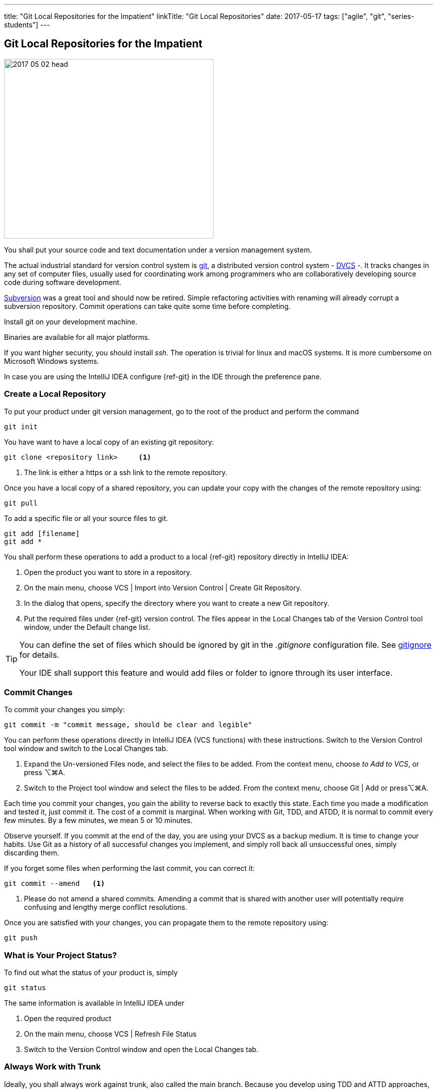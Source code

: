 ---
title: "Git Local Repositories for the Impatient"
linkTitle: "Git Local Repositories"
date: 2017-05-17
tags: ["agile", "git", "series-students"]
---

== Git Local Repositories for the Impatient
:author: Marcel Baumann
:email: <marcel.baumann@tangly.net>
:homepage: https://www.tangly.net/
:company: https://www.tangly.net/[tangly llc]
:ref-svn: https://subversion.apache.org/[Subversion]

image::2017-05-02-head.jpg[width=420,height=360,role=left]

You shall put your source code and text documentation under a version management system.

The actual industrial standard for version control system is https://git-scm.com/[git], a distributed version control system -
https://en.wikipedia.org/wiki/Distributed_version_control[DVCS] -.
It tracks changes in any set of computer files, usually used for coordinating work among programmers who are collaboratively developing source code during software development.

{ref-svn} was a great tool and should now be retired.
Simple refactoring activities with renaming will already corrupt a subversion repository.
Commit operations can take quite some time before completing.

Install git on your development machine.

Binaries are available for all major platforms.

If you want higher security, you should install _ssh_.
The operation is trivial for linux and macOS systems.
It is more cumbersome on Microsoft Windows systems.

In case you are using the IntelliJ IDEA configure {ref-git} in the IDE through the preference pane.

=== Create a Local Repository

To put your product under git version management, go to the root of the product and perform the command

[source,console]
----
git init
----

You have want to have a local copy of an existing git repository:

[source,console]
----
git clone <repository link>     <1>
----

<1> The link is either a https or a ssh link to the remote repository.

Once you have a local copy of a shared repository, you can update your copy with the changes of the remote repository using:

[source,console]
----
git pull
----

To add a specific file or all your source files to git.

[source,console]
----
git add [filename]
git add *
----

You shall perform these operations to add a product to a local {ref-git} repository directly in IntelliJ IDEA:

. Open the product you want to store in a repository.
. On the main menu, choose VCS | Import into Version Control | Create Git Repository.
. In the dialog that opens, specify the directory where you want to create a new Git repository.
. Put the required files under {ref-git} version control.
The files appear in the Local Changes tab of the Version Control tool window, under the Default change list.

[TIP]
====
You can define the set of files which should be ignored by git in the _.gitignore_ configuration file.
See https://git-scm.com/docs/gitignore[gitignore] for details.

Your IDE shall support this feature and would add files or folder to ignore through its user interface.
====

=== Commit Changes

To commit your changes you simply:

[source,console]
----
git commit -m "commit message, should be clear and legible"
----

You can perform these operations directly in IntelliJ IDEA (VCS functions) with these instructions.
Switch to the Version Control tool window and switch to the Local Changes tab.

. Expand the Un-versioned Files node, and select the files to be added.
From the context menu, choose _to Add to VCS_, or press ⌥⌘A.
. Switch to the Project tool window and select the files to be added.
From the context menu, choose Git | Add or press⌥⌘A.

Each time you commit your changes, you gain the ability to reverse back to exactly this state.
Each time you made a modification and tested it, just commit it.
The cost of a commit is marginal.
When working with Git, TDD, and ATDD, it is normal to commit every few minutes.
By a few minutes, we mean 5 or 10 minutes.

Observe yourself.
If you commit at the end of the day, you are using your DVCS as a backup medium.
It is time to change your habits.
Use Git as a history of all successful changes you implement, and simply roll back all unsuccessful ones, simply discarding them.

If you forget some files when performing the last commit, you can correct it:

[source,console]
----
git commit --amend   <1>
----

<1> Please do not amend a shared commits.
Amending a commit that is shared with another user will potentially require confusing and lengthy merge conflict resolutions.

Once you are satisfied with your changes, you can propagate them to the remote repository using:

[source,console]
----
git push
----

=== What is Your Project Status?

To find out what the status of your product is, simply

[source,console]
----
git status
----

The same information is available in IntelliJ IDEA under

. Open the required product
. On the main menu, choose VCS | Refresh File Status
. Switch to the Version Control window and open the Local Changes tab.

=== Always Work with Trunk

Ideally, you shall always work against trunk, also called the main branch.
Because you develop using TDD and ATTD approaches, you know your source code is always working.
This approach is deeply compatible with lean and agile values.
It is also the one with the least waste of effort.

If your team decides to work with branches, make them short-lived!.
See How to link:../../2016/git-branches-for-the-impatient/[Git Branches for the Impatient] post.

=== Discarding Changes

You find the changes you made locally were not a good decision.
No problem, you can erase these changes with:

[source,console]
----
git reset --hard
----

You revert to the last save-committed set of files.
Resetting with the hard option recursively discards all of your currently uncommitted (unstaged or staged) changes.

You want to restore just one file to its previous committed state.

[source,console]
----
git checkout --[filename]
----

=== Configuration Tips

You shall avoid the end of online character warnings by configuring git to handle them.
The situation arises because Microsoft OS uses CRLF for the end of lines instead of CR.

You can configure git to handle it by running on Windows:

[source,console]
----
git config --global core.autocrlf true
----

Or on Linux and macOS:

[source,console]
----
git config --global core.autocrlf input
----

When using an IDE, consider the https://editorconfig.org[Editor Configuration] approach for the end of line, indentation, and tabs versus spaces.
